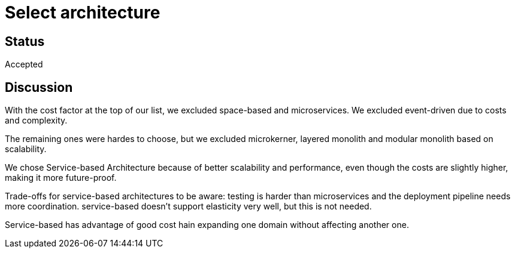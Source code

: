 # Select architecture

## Status
Accepted

## Discussion
With the cost factor at the top of our list, we excluded space-based and microservices. We excluded event-driven due to costs and complexity.

The remaining ones were hardes to choose, but we excluded microkerner, layered monolith and modular monolith based on scalability.

We chose Service-based Architecture because of better scalability and performance, even though the costs are slightly higher, making it more future-proof. 

Trade-offs for service-based architectures to be aware: testing is harder than microservices and the deployment pipeline needs more coordination. service-based doesn't support elasticity very well, but this is not needed.


Service-based has advantage of good cost hain expanding one domain without affecting another one.